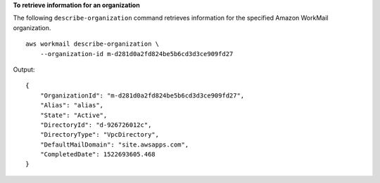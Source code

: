 **To retrieve information for an organization**

The following ``describe-organization`` command retrieves information for the specified Amazon WorkMail organization. ::

    aws workmail describe-organization \
        --organization-id m-d281d0a2fd824be5b6cd3d3ce909fd27

Output::

    {
        "OrganizationId": "m-d281d0a2fd824be5b6cd3d3ce909fd27",
        "Alias": "alias",
        "State": "Active",
        "DirectoryId": "d-926726012c",
        "DirectoryType": "VpcDirectory",
        "DefaultMailDomain": "site.awsapps.com",
        "CompletedDate": 1522693605.468
    }
